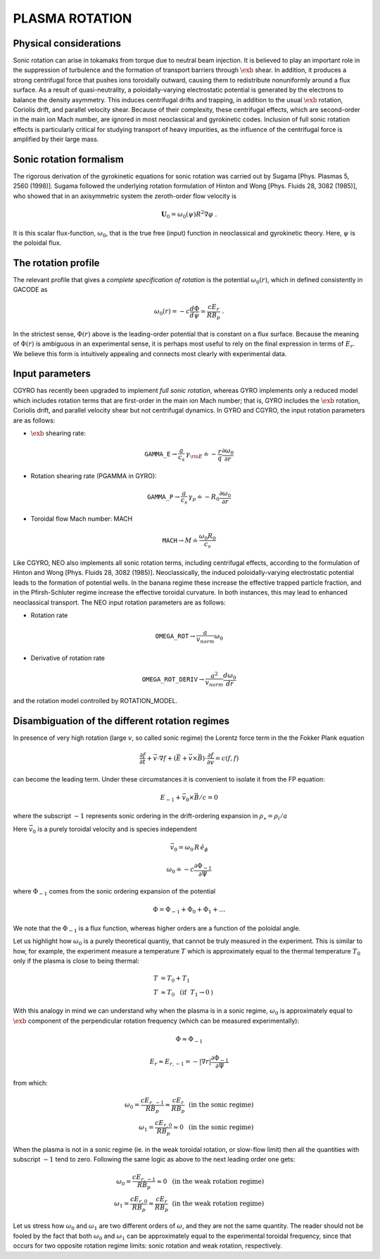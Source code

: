 .. |exb| mathmacro:: \mathbf{E}\times\mathbf{B}

PLASMA ROTATION
===============

Physical considerations
-----------------------

Sonic rotation can arise in tokamaks from torque due to neutral beam injection.  It is
believed to play an important role in the suppression of turbulence and the formation of
transport barriers through :math:`\exb` shear.  In addition, it
produces a strong centrifugal force that pushes ions toroidally outward, causing them to
redistribute nonuniformly around a flux surface.  As a result of quasi-neutrality, a
poloidally-varying electrostatic potential is generated by the electrons to balance the
density asymmetry.  This induces centrifugal drifts and trapping, in addition to the usual
:math:`\exb` rotation, Coriolis drift, and parallel velocity shear.
Because of their complexity, these centrifugal effects, which are second-order in the main
ion Mach number, are ignored in most neoclassical and gyrokinetic codes.  Inclusion of full
sonic rotation effects is particularly critical for studying transport of heavy impurities,
as the influence of the centrifugal force is amplified by their large mass.

Sonic rotation formalism
------------------------

The rigorous derivation of the gyrokinetic equations for sonic rotation was carried out by Sugama
[Phys. Plasmas 5, 2560 (1998)].  Sugama followed the underlying rotation formulation of Hinton
and Wong [Phys. Fluids 28, 3082 (1985)], who showed that in an axisymmetric system the
zeroth-order flow velocity is

.. math::

   \mathbf{U}_0 = \omega_0(\psi) R^2 \nabla \varphi \; .

It is this scalar flux-function, :math:`\omega_0`, that is the true free (input) function in
neoclassical and gyrokinetic theory.  Here, :math:`\psi` is the poloidal flux.

The rotation profile
--------------------

The relevant profile that gives a *complete specification of rotation*
is the potential :math:`\omega_0(r)`, which in defined consistently in GACODE as

.. math::

   \omega_0(r) = -c \frac{d \Phi}{d \psi} \simeq \frac{c E_r }{R B_p} \; .

In the strictest sense, :math:`\Phi(r)` above is the leading-order potential that is constant on
a flux surface.  Because the meaning of :math:`\Phi(r)` is ambiguous in an experimental sense,
it is perhaps most useful to rely on the final expression in terms of :math:`E_r`.  We believe
this form is intuitively appealing and connects most clearly with experimental data.   

Input parameters
----------------

CGYRO has recently been upgraded to implement *full sonic rotation*, whereas GYRO implements
only a reduced model which includes rotation terms that are first-order in the main ion Mach number;
that is, GYRO includes the :math:`\exb` rotation, Coriolis drift, and parallel velocity shear but
not centrifugal dynamics.  In GYRO and CGYRO, the input rotation parameters are as follows:

- :math:`\exb` shearing rate: 

.. math::

    \mathtt{GAMMA\_E} \rightarrow \frac{a}{c_s} \, \gamma_{\rm E} \doteq -\frac{r}{q}\frac{\partial \omega_{0}}{\partial r}

- Rotation shearing rate (PGAMMA in GYRO):

.. math::

    \mathtt{GAMMA\_P} \rightarrow \frac{a}{c_s} \, \gamma_p \doteq -R_0\frac{\partial \omega_{0}}{\partial r}

- Toroidal flow Mach number: MACH

.. math::

    \mathtt{MACH} \rightarrow M \doteq \frac{\omega_0 R_0}{c_s}

Like CGYRO, NEO also implements all sonic rotation terms, including centrifugal effects,
according to the formulation of Hinton and Wong [Phys. Fluids 28, 3082 (1985)].  Neoclassically,
the induced poloidally-varying electrostatic potential leads to the formation of potential wells.
In the banana regime these increase the effective trapped particle fraction, and in the
Pfirsh-Schluter regime increase the effective toroidal curvature.  In both instances, this
may lead to enhanced neoclassical transport.  The NEO input rotation parameters are as follows:

- Rotation rate

.. math::

    \mathtt{OMEGA\_ROT} \rightarrow \frac{a}{v_{norm}} \omega_0

- Derivative of rotation rate

.. math::

    \mathtt{OMEGA\_ROT\_DERIV} \rightarrow \frac{a^{2}}{v_{norm}} \frac{d \omega_{0}}{dr}

and the rotation model controlled by ROTATION_MODEL.


Disambiguation of the different rotation regimes
------------------------------------------------
In presence of very high rotation (large :math:`v`, so called sonic regime) the Lorentz force term in the the Fokker Plank equation

.. math::

    \frac{\partial f}{\partial t}+\vec{v}\cdot \nabla f+(\vec{E}+\vec{v} \times \vec{B})\cdot\frac{\partial f}{\partial \vec{v}}=c(f,f)

can become the leading term. Under these circumstances it is convenient to isolate it from the FP equation:

.. math::

    E_{-1}+\vec{v}_{0}\times\vec{B}/c=0

where the subscript :math:`-1` represents sonic ordering in the drift-ordering expansion in :math:`\rho_\star=\rho_i/a`

Here :math:`\vec{v}_{0}` is a purely toroidal velocity and is species independent

.. math::

    \vec{v}_{0}=\omega_{0}\,R\,\hat{e}_{\phi}

.. math::

    \omega_{0}\doteq-c\frac{\partial \Phi_{-1}}{\partial \Psi}

where :math:`\Phi_{-1}` comes from the sonic ordering expansion of the potential

.. math::

    \Phi = \Phi_{-1}+\Phi_{0}+\Phi_{1}+\dots

We note that the :math:`\Phi_{-1}` is a flux function, whereas higher orders are a function of the poloidal angle.

Let us highlight how :math:`\omega_{0}` is a purely theoretical quantiy, that cannot be truly measured in the experiment.
This is similar to how, for example, the experiment measure a temperature :math:`T` which is approximately equal to the
thermal temperature :math:`T_0` only if the plasma is close to being thermal:

.. math::

    T &= T_0 + T_1\\
    T &\approx T_0~\mbox{  (if }~T_1\rightarrow 0\mbox{)}

With this analogy in mind we can understand why when the plasma is in a sonic regime, :math:`\omega_0` is
approximately equal to :math:`\exb` component of the perpendicular rotation frequency (which can be measured experimentally):

.. math::

    \Phi \approx \Phi_{-1}

.. math::

    E_r \approx E_{r,-1} = -|\nabla r| \frac{\partial \Phi_{-1}}{\partial \Psi}

from which:

.. math::

    \omega_0 = \frac{c E_{r,-1}}{R B_{p}} \approx \frac{c E_{r}}{R B_{p}} ~\mbox{  (in the sonic regime)}\\
    \omega_1 = \frac{c E_{r,0}}{R B_{p}} \approx 0 ~\mbox{  (in the sonic regime)}

When the plasma is not in a sonic regime (ie. in the weak toroidal rotation, or slow-flow limit) then all the quantities
with subscript :math:`-1` tend to zero. Following the same logic as above to the next leading order one gets:

.. math::

    \omega_0 = \frac{c E_{r,-1}}{R B_{p}} \approx 0  ~\mbox{  (in the weak rotation regime)}\\
    \omega_1 = \frac{c E_{r,0}}{R B_{p}} \approx \frac{c E_{r}}{R B_{p}}  ~\mbox{  (in the weak rotation regime)}

Let us stress how :math:`\omega_0` and :math:`\omega_1` are two different orders of :math:`\omega`, and they are not the
same quantity. The reader should not be fooled by the fact that both :math:`\omega_0` and :math:`\omega_1` can be
approximately equal to the experimental toroidal frequency, since that occurs for two opposite rotation regime limits:
sonic rotation and weak rotation, respectively.
